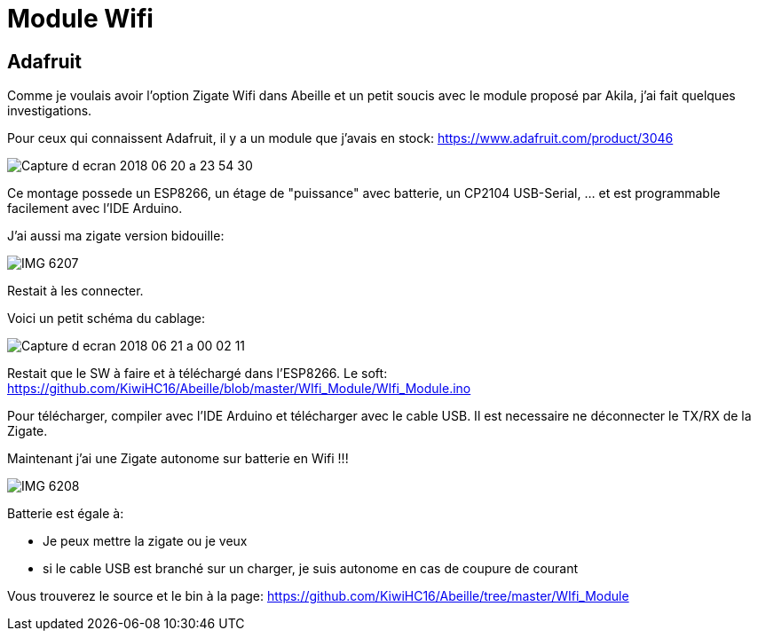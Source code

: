 = Module Wifi

== Adafruit

Comme je voulais avoir l'option Zigate Wifi dans Abeille et un petit soucis avec le module proposé par Akila, j'ai fait quelques investigations. 

Pour ceux qui connaissent Adafruit, il y a un module que j'avais en stock: https://www.adafruit.com/product/3046

image::images/Capture_d_ecran_2018_06_20_a_23_54_30.png[]

Ce montage possede un ESP8266, un étage de "puissance" avec batterie, un CP2104 USB-Serial, ... et est programmable facilement avec l'IDE Arduino.

J'ai aussi ma zigate version bidouille:

image::images/IMG_6207.jpg[]

Restait à les connecter.

Voici un petit schéma du cablage:

image::images/Capture_d_ecran_2018_06_21_a_00_02_11.png[]

Restait que le SW à faire et à téléchargé dans l'ESP8266. Le soft: https://github.com/KiwiHC16/Abeille/blob/master/WIfi_Module/WIfi_Module.ino

Pour télécharger, compiler avec l'IDE Arduino et télécharger avec le cable USB. Il est necessaire ne déconnecter le TX/RX de la Zigate.

Maintenant j'ai une Zigate autonome sur batterie en Wifi !!!

image::images/IMG_6208.jpg[]

Batterie est égale à:

* Je peux mettre la zigate ou je veux
* si le cable USB est branché sur un charger, je suis autonome en cas de coupure de courant

Vous trouverez le source et le bin à la page: https://github.com/KiwiHC16/Abeille/tree/master/WIfi_Module
